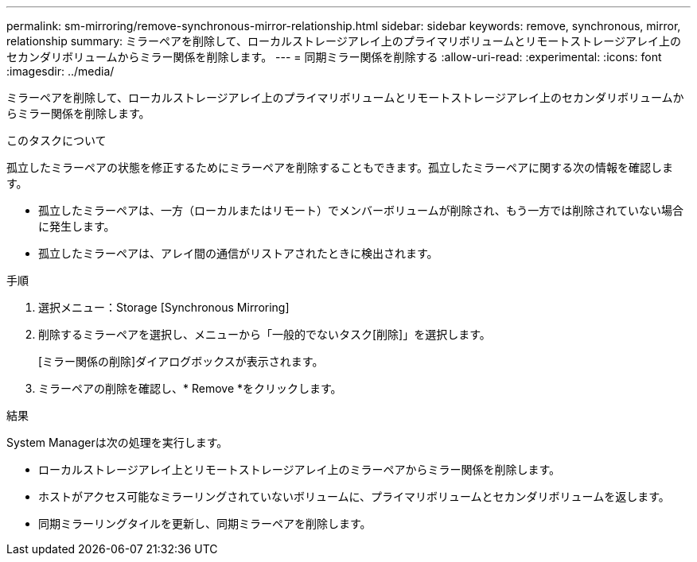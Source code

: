 ---
permalink: sm-mirroring/remove-synchronous-mirror-relationship.html 
sidebar: sidebar 
keywords: remove, synchronous, mirror, relationship 
summary: ミラーペアを削除して、ローカルストレージアレイ上のプライマリボリュームとリモートストレージアレイ上のセカンダリボリュームからミラー関係を削除します。 
---
= 同期ミラー関係を削除する
:allow-uri-read: 
:experimental: 
:icons: font
:imagesdir: ../media/


[role="lead"]
ミラーペアを削除して、ローカルストレージアレイ上のプライマリボリュームとリモートストレージアレイ上のセカンダリボリュームからミラー関係を削除します。

.このタスクについて
孤立したミラーペアの状態を修正するためにミラーペアを削除することもできます。孤立したミラーペアに関する次の情報を確認します。

* 孤立したミラーペアは、一方（ローカルまたはリモート）でメンバーボリュームが削除され、もう一方では削除されていない場合に発生します。
* 孤立したミラーペアは、アレイ間の通信がリストアされたときに検出されます。


.手順
. 選択メニュー：Storage [Synchronous Mirroring]
. 削除するミラーペアを選択し、メニューから「一般的でないタスク[削除]」を選択します。
+
[ミラー関係の削除]ダイアログボックスが表示されます。

. ミラーペアの削除を確認し、* Remove *をクリックします。


.結果
System Managerは次の処理を実行します。

* ローカルストレージアレイ上とリモートストレージアレイ上のミラーペアからミラー関係を削除します。
* ホストがアクセス可能なミラーリングされていないボリュームに、プライマリボリュームとセカンダリボリュームを返します。
* 同期ミラーリングタイルを更新し、同期ミラーペアを削除します。

